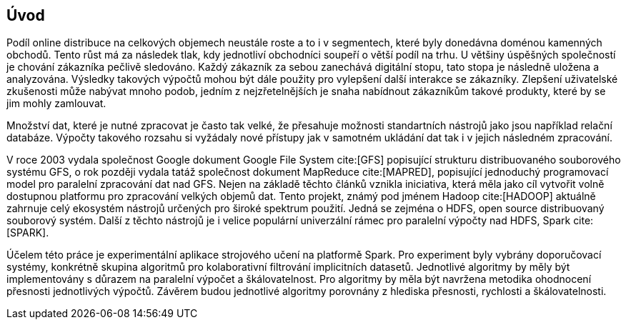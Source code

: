 ﻿
== Úvod

Podíl online distribuce na celkových objemech neustále roste a to i v segmentech, které byly donedávna doménou kamenných obchodů. Tento růst má za následek tlak, kdy jednotliví obchodníci soupeří o větší podíl na trhu. U většiny úspěšných společností je chování zákazníka pečlivě sledováno. Každý zákazník za sebou zanechává digitální stopu, tato stopa je následně uložena a analyzována. Výsledky takových výpočtů mohou být dále použity pro vylepšení další interakce se zákazníky. Zlepšení uživatelské zkušenosti může nabývat mnoho podob, jedním z nejzřetelnějších je snaha nabídnout zákazníkům takové produkty, které by se jim mohly zamlouvat. 

Množství dat, které je nutné zpracovat je často tak velké, že přesahuje možnosti standartních nástrojů jako jsou například relační databáze. Výpočty takového rozsahu si vyžádaly nové přístupy jak v samotném ukládání dat tak i v jejich následném zpracování. 

V roce 2003 vydala společnost Google dokument Google File System cite:[GFS] popisující strukturu distribuovaného souborového systému GFS, o rok později vydala tatáž společnost dokument MapReduce cite:[MAPRED], popisující jednoduchý programovací model pro paralelní zpracování dat nad GFS. Nejen na základě těchto článků vznikla iniciativa, která měla jako cíl vytvořit volně dostupnou platformu pro zpracování velkých objemů dat. Tento projekt, známý pod jménem Hadoop cite:[HADOOP] aktuálně zahrnuje celý ekosystém nástrojů určených pro široké spektrum použití. Jedná se zejména o HDFS, open source distribuovaný souborový systém. Další z těchto nástrojů je i velice populární univerzální rámec pro paralelní výpočty nad HDFS, Spark cite:[SPARK]. 

Účelem této práce je experimentální aplikace strojového učení na platformě  Spark. Pro experiment byly vybrány doporučovací systémy, konkrétně skupina algoritmů pro kolaborativní filtrování implicitních datasetů. Jednotlivé algoritmy by měly být implementovány s důrazem na paralelní výpočet a škálovatelnost. Pro algoritmy by měla být navržena metodika ohodnocení přesnosti jednotlivých výpočtů. Závěrem budou jednotlivé algoritmy porovnány z hlediska přesnosti, rychlosti a škálovatelnosti.  